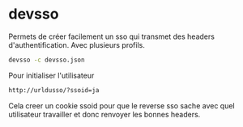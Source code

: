 * devsso

Permets de créer facilement un sso qui transmet des headers d'authentification. Avec plusieurs profils.

#+BEGIN_SRC sh
devsso -c devsso.json
#+END_SRC

Pour initialiser l'utilisateur

#+BEGIN_SRC sh
http://urldusso/?ssoid=ja
#+END_SRC

Cela creer un cookie ssoid pour que le reverse sso sache avec quel utilisateur travailler
et donc renvoyer les bonnes headers.
